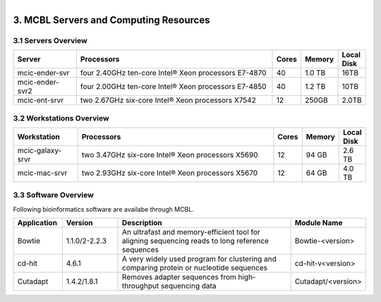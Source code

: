 
.. MCBL documentation master file, created by
   sphinx-quickstart on Wed Sep 23 17:00:18 2015.
   You can adapt this file completely to your liking, but it should at least
   contain the root `toctree` directive.


.. module:: Computing Resources
   :synopsis: Servers at MCBL
.. moduleauthor:: Saranga Wijeratne<wijeratne.3@osu.edu>

.. highlight:: rest

.. figure:: Logo.png
   :align: right

**********************************************
3. MCBL Servers and Computing Resources
**********************************************

3.1 Servers Overview
----------------

.. csv-table::
   :header: "Server", "Processors","Cores","Memory", "Local Disk"
   :widths: 12, 38, 5,5,5

   mcic-ender-svr,four 2.40GHz ten-core Intel® Xeon processors E7-4870,40,1.0 TB,16TB
   mcic-ender-svr2,four 2.00GHz ten-core Intel® Xeon processors E7-4850,40,1.2 TB,10TB
   mcic-ent-srvr,two 2.67GHz six-core Intel® Xeon processors X7542,12, 250GB, 2.0TB

3.2 Workstations Overview
----------------------
.. csv-table::
   :header: "Workstation", "Processors","Cores","Memory", "Local Disk"
   :widths: 12, 38, 5,5,5

   mcic-galaxy-srvr,two 3.47GHz six-core Intel® Xeon processors X5690,12, 94 GB,2.6 TB
   mcic-mac-srvr,two 2.93GHz six-core Intel® Xeon processors X5670,12, 64 GB,4.0 TB

3.3 Software Overview
----------------------
Following bioinformatics software are availabe through MCBL.

.. csv-table:: Commercial Software
   :header: "Application", "Version","Description","Contact"
   :widths: 10, 12, 40,15

   CLCBio Workbench,8.5.1,A comprehensive and user-friendly analysis package for analyzing, comparing, and visualizing next generation sequencing data,`Saranga Wijeratne <mailto:wijeratne.3@osu.edu>`_
   
.. csv-table::
   :header: "Application", "Version","Description","Module Name"
   :widths: 10, 12, 40,10

   Bowtie,1.1.0/2-2.2.3,An ultrafast and memory-efficient tool for aligning sequencing reads to long reference sequences,Bowtie-<version>
   cd-hit,4.6.1,A very widely used program for clustering and comparing protein or nucleotide sequences,cd-hit-v<version>
   Cutadapt,1.4.2/1.8.1,Removes adapter sequences from high-throughput sequencing data,Cutadapt/<version>
   



